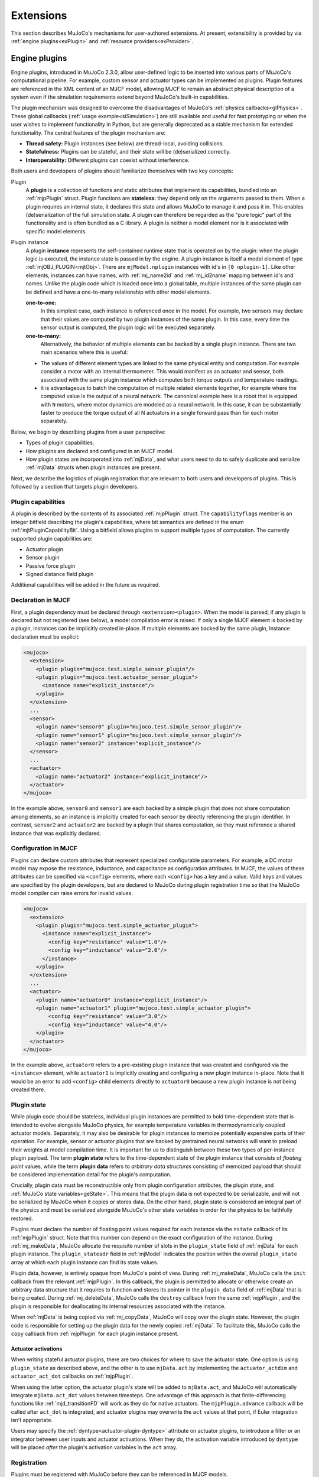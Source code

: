 .. _exExtension:

Extensions
----------

This section describes MuJoCo's mechanisms for user-authored extensions. At present, extensibility is provided by
via :ref:`engine plugins<exPlugin>` and :ref:`resource providers<exProvider>`.

.. _exPlugin:

Engine plugins
~~~~~~~~~~~~~~

Engine plugins, introduced in MuJoCo 2.3.0, allow user-defined logic to be inserted into various parts of MuJoCo's
computational pipeline. For example, custom sensor and actuator types can be implemented as plugins. Plugin features are
referenced in the XML content of an MJCF model, allowing MJCF to remain an abstract physical description of
a system even if the simulation requirements extend beyond MuJoCo's built-in capabilities.

The plugin mechanism was designed to overcome the disadvantages of MuJoCo's :ref:`physics callbacks<glPhysics>`. These
global callbacks (:ref:`usage example<siSimulation>`) are still available and useful for fast prototyping or when
the user wishes to implement functionality in Python, but are generally deprecated as a stable mechanism for extended
functionality. The central features of the plugin mechanism are:

- **Thread safety:** Plugin instances (see below) are thread-local, avoiding collisions.
- **Statefulness:** Plugins can be stateful, and their state will be (de)serialized correctly.
- **Interoperability:** Different plugins can coexist without interference.

Both users and developers of plugins should familiarize themselves with two key concepts:

Plugin
  A **plugin** is a collection of functions and static attributes that implement its capabilities, bundled into an
  :ref:`mjpPlugin` struct. Plugin functions are **stateless**: they depend only on the
  arguments passed to them. When a plugin requires an internal state, it declares this state
  and allows MuJoCo to manage it and pass it in. This enables (de)serialization of the full simulation state.
  A plugin can therefore be regarded as the "pure logic" part of the functionality and is often bundled as a C library.
  A plugin is neither a model element nor is it associated with specific model elements.

Plugin instance
  A plugin **instance** represents the self-contained runtime state that is operated on by the
  plugin: when the plugin logic is executed, the instance state is passed in by the engine.
  A plugin instance is itself a model element of type :ref:`mjOBJ_PLUGIN<mjtObj>`.
  There are ``mjModel.nplugin`` instances with id's in ``[0 nplugin-1]``. Like other elements, instances
  can have names, with :ref:`mj_name2id` and :ref:`mj_id2name` mapping between id's and names. Unlike the
  plugin code which is loaded once into a global table, multiple instances of the same plugin can be defined and have a
  one-to-many relationship with other model elements.

  **one-to-one:**
    In this simplest case, each instance is referenced once in the model. For example,
    two sensors may declare that their values are computed by two plugin instances of the same plugin.
    In this case, every time the sensor output is computed, the plugin logic will be executed separately.

  **one-to-many:**
    Alternatively, the behavior of multiple elements can be backed by a single plugin instance. There are
    two main scenarios where this is useful:

  * The values of different element types are linked to the same physical entity and computation. For example
    consider a motor with an internal thermometer. This would manifest as an actuator and sensor, both associated with
    the same plugin instance which computes both torque outputs and temperature readings.
  * It is advantageous to batch the computation of multiple related elements together, for example where the computed
    value is the output of a neural network. The canonical example here is a robot that is equipped with ``N`` motors,
    where motor dynamics are modeled as a neural network. In this case, it can be substantially faster to produce the
    torque output of all N actuators in a single forward pass than for each motor separately.

Below, we begin by describing plugins from a user perspective:

* Types of plugin capabilities.
* How plugins are declared and configured in an MJCF model.
* How plugin states are incorporated into :ref:`mjData`, and what users need to do to safely duplicate and serialize
  :ref:`mjData` structs when plugin instances are present.

Next, we describe the logistics of plugin registration that are relevant to both users and developers of plugins. This
is followed by a section that targets plugin developers.

.. _exCapabilities:

Plugin capabilities
^^^^^^^^^^^^^^^^^^^

A plugin is described by the contents of its associated :ref:`mjpPlugin` struct. The ``capabilityflags`` member is an
integer bitfield describing the plugin's capabilities, where bit semantics are defined in the enum
:ref:`mjtPluginCapabilityBit`. Using a bitfield allows plugins to support multiple types of computation. The currently
supported plugin capabilities are:

* Actuator plugin
* Sensor plugin
* Passive force plugin
* Signed distance field plugin

Additional capabilities will be added in the future as required.


.. _exDeclaration:

Declaration in MJCF
^^^^^^^^^^^^^^^^^^^

First, a plugin dependency must be declared through ``<extension><plugin>``. When the model is parsed, if any plugin
is declared but not registered (see below), a model compilation error is raised. If only a single MJCF element is
backed by a plugin, instances can be implicitly created in-place. If multiple elements are backed by the same plugin,
instance declaration must be explicit:

.. code:: xml

   <mujoco>
     <extension>
       <plugin plugin="mujoco.test.simple_sensor_plugin"/>
       <plugin plugin="mujoco.test.actuator_sensor_plugin">
         <instance name="explicit_instance"/>
       </plugin>
     </extension>
     ...
     <sensor>
       <plugin name="sensor0" plugin="mujoco.test.simple_sensor_plugin"/>
       <plugin name="sensor1" plugin="mujoco.test.simple_sensor_plugin"/>
       <plugin name="sensor2" instance="explicit_instance"/>
     </sensor>
     ...
     <actuator>
       <plugin name="actuator2" instance="explicit_instance"/>
     </actuator>
   </mujoco>

In the example above, ``sensor0`` and ``sensor1`` are each backed by a simple plugin that does not share computation
among elements, so an instance is implicitly created for each sensor by directly referencing the plugin identifier.
In contrast, ``sensor2`` and ``actuator2`` are backed by a plugin that shares computation, so they must reference a
shared instance that was explicitly declared.


.. _exConfiguration:

Configuration in MJCF
^^^^^^^^^^^^^^^^^^^^^

Plugins can declare custom attributes that represent specialized configurable parameters. For example, a DC motor model
may expose the resistance, inductance, and capacitance as configuration attributes. In MJCF, the values of these
attributes can be specified via ``<config>`` elements, where each ``<config>`` has a key and a value. Valid keys and
values are specified by the plugin developers, but are declared to MuJoCo during plugin registration time so that the
MuJoCo model compiler can raise errors for invalid values.

.. code:: xml

   <mujoco>
     <extension>
       <plugin plugin="mujoco.test.simple_actuator_plugin">
         <instance name="explicit_instance">
           <config key="resistance" value="1.0"/>
           <config key="inductance" value="2.0"/>
         </instance>
       </plugin>
     </extension>
     ...
     <actuator>
       <plugin name="actuator0" instance="explicit_instance"/>
       <plugin name="actuator1" plugin="mujoco.test.simple_actuator_plugin">
           <config key="resistance" value="3.0"/>
           <config key="inductance" value="4.0"/>
       </plugin>
     </actuator>
   </mujoco>

In the example above, ``actuator0`` refers to a pre-existing plugin instance that was created and configured via the
``<instance>`` element, while ``actuator1`` is implicitly creating and configuring a new plugin instance in-place. Note
that it would be an error to add ``<config>`` child elements directly to ``actuator0`` because a new plugin instance is
not being created there.

.. _exPluginState:

Plugin state
^^^^^^^^^^^^

While plugin code should be stateless, individual plugin instances are permitted to hold time-dependent state that is
intended to evolve alongside MuJoCo physics, for example temperature variables in thermodynamically coupled actuator
models. Separately, it may also be desirable for plugin instances to memoize potentially expensive parts of their
operation. For example, sensor or actuator plugins that are backed by pretrained neural networks will want to preload
their weights at model compilation time. It is important for us to distinguish between these two types of per-instance
plugin payload. The term **plugin state** refers to the time-dependent state of the plugin instance that consists of
*floating point* values, while the term **plugin data** refers to *arbitrary data structures* consisting of memoized
payload that should be considered implementation detail for the plugin's computation.

Crucially, plugin data must be reconstructible only from plugin configuration attributes, the plugin state,
and :ref:`MuJoCo state variables<geState>`. This means that the plugin data is not expected to be serializable, and will
not be serialized by MuJoCo when it copies or stores data. On the other hand, plugin state is considered an integral
part of the physics and must be serialized alongside MuJoCo's other state variables in order for the physics to be
faithfully restored.

Plugins must declare the number of floating point values required for each instance via the ``nstate`` callback of its
:ref:`mjpPlugin` struct. Note that this number can depend on the exact configuration of the instance. During
:ref:`mj_makeData`, MuJoCo allocate the requisite number of slots in the ``plugin_state`` field of :ref:`mjData` for
each plugin instance. The ``plugin_stateadr`` field in :ref:`mjModel` indicates the position within the overall
``plugin_state`` array at which each plugin instance can find its state values.

Plugin data, however, is entirely opaque from MuJoCo's point of view. During :ref:`mj_makeData`, MuJoCo calls the
``init`` callback from the relevant :ref:`mjpPlugin`. In this callback, the plugin is permitted to allocate or otherwise
create an arbitrary data structure that it requires to function and stores its pointer in the ``plugin_data`` field of
:ref:`mjData` that is being created. During :ref:`mj_deleteData`, MuJoCo calls the ``destroy`` callback from the same
:ref:`mjpPlugin`, and the plugin is responsible for deallocating its internal resources associated with the instance.

When :ref:`mjData` is being copied via :ref:`mj_copyData`, MuJoCo will copy over the plugin state. However, the plugin
code is responsible for setting up the plugin data for the newly copied :ref:`mjData`. To facilitate this, MuJoCo calls
the ``copy`` callback from :ref:`mjpPlugin` for each plugin instance present.

.. _exActuatorAct:

Actuator activations
""""""""""""""""""""

When writing stateful actuator plugins, there are two choices for where to save the actuator state. One option is using
``plugin_state`` as described above, and the other is to use ``mjData.act`` by implementing the ``actuator_actdim`` and
``actuator_act_dot`` callbacks on :ref:`mjpPlugin`.

When using the latter option, the actuator plugin's state will be added to ``mjData.act``, and MuJoCo will
automatically integrate ``mjData.act_dot`` values between timesteps. One advantage of this approach is that
finite-differencing functions like :ref:`mjd_transitionFD` will work as they do for native actuators. The
``mjpPlugin.advance`` callback will be called after ``act_dot`` is integrated, and actuator plugins may overwrite
the ``act`` values at that point, if Euler integration isn't appropriate.

Users may specify the :ref:`dyntype<actuator-plugin-dyntype>` attribute on actuator plugins, to introduce a filter or
an integrator between user inputs and actuator activations. When they do, the activation variable introduced by
``dyntype`` will be placed *after* the plugin's activation variables in the ``act`` array.

.. _exRegistration:

Registration
^^^^^^^^^^^^

Plugins must be registered with MuJoCo before they can be referenced in MJCF models.

One-off plugins that are intended to support a specific application (or throwaway plugins that are implemented to help
troubleshoot issues with a model) can be statically linked into the application. This can be as simple as preparing an
:ref:`mjpPlugin` struct in the ``main`` function, then passing it to :ref:`mjp_registerPlugin` to be registered with
MuJoCo.

Generally, reusable plugins are expected to be packaged as dynamic libraries. A dynamic library containing one or more
MuJoCo plugins should make sure that all plugins are registered when the library is loaded. In GCC-compatible compilers,
this can be achieved by calling :ref:`mjp_registerPlugin` in a function that is declared with
``__attribute__((constructor))``, while in MSVC this can be done in a DLL entry point (canonically known as
``DllMain``). MuJoCo provides a convenience macro :ref:`mjPLUGIN_LIB_INIT` that expands to either of these
constructs depending on the compiler used.

Users of plugins that are delivered as dynamic libraries as described above can load the library using the function
:ref:`mj_loadPluginLibrary`. This is the preferred way to load dynamic libraries containing MuJoCo plugins (rather than,
say, calling ``dlopen`` or ``LoadLibraryA`` directly) since the exact way in which MuJoCo expects dynamic libraries to
auto-register plugins may change over time, but :ref:`mj_loadPluginLibrary` is expected to also evolve to reflect the
best practices.

For applications that need to be able to load arbitrary user-provided MJCF models, it may be desirable to automatically
scan and load all dynamic libraries found without a specific directory. Users who bring along an MJCF that requires a
plugin can then be instructed to place the requisite plugin libraries in the relevant directory. For example, this is
what is done in the :ref:`saSimulate` interactive viewer application. The :ref:`mj_loadAllPluginLibraries` function is
provided for this scan-and-load use case.

.. _exWriting:

Writing plugins
^^^^^^^^^^^^^^^

This section, targeted at developers, is incomplete. We encourage people who wish to write their own plugins
to contact the MuJoCo development team for help. A good starting point for experienced developers is the
`associated tests <https://github.com/google-deepmind/mujoco/blob/main/test/engine/engine_plugin_test.cc>`_ and the
first-party plugins in the `first-party plugin directory <https://github.com/google-deepmind/mujoco/tree/main/plugin>`_.

A future version of this section will include:

* The content of the :ref:`mjpPlugin` struct.
* Which functions and properties need to be provided in order to define a plugin.
* How to declare custom MJCF attributes for a plugin.
* Things that developers need to keep in mind in order to ensure that plugins function correctly when :ref:`mjData` is
  copied, stepped, or reset.

Currently, there are three directories of first-party plugins:

* **elasticity:** The plugins in the `elasticity/
  <https://github.com/google-deepmind/mujoco/tree/main/plugin/elasticity>`__ directory are passive forces based on
  continuum mechanics for 1-dimensional and 3-dimensional bodies. The 1D model is invariant under rotations and captures
  the large deformation of elastic cables, decoupling twisting and bending strains. The 3D solid is a `Saint
  Venant-Kirchhoff <https://en.wikipedia.org/wiki/Hyperelastic_material#Saint_Venant%E2%80%93Kirchhoff_model>`__ model
  discretized with piecewise linear finite elements, which is suitable for large deformations with small strains. See
  also :ref:`composite <CComposite>` and :ref:`deformable <CDeformable>` objects. For more information, please see the
  `README <https://github.com/google-deepmind/mujoco/blob/main/plugin/elasticity/README.md>`__.
* **sensor:** The plugins in the `sensor/ <https://github.com/google-deepmind/mujoco/tree/main/plugin/sensor>`__
  directory implement custom sensors. Currently the sole sensor plugin is the touch grid sensor, see the
  `README <https://github.com/google-deepmind/mujoco/blob/main/plugin/sensor/README.md>`__ for details.
* **sdf:** The plugins in the `sdf/ <https://github.com/google-deepmind/mujoco/tree/main/plugin/sdf>`__ directory
  specify custom shapes in a mesh-free manner, by defining methods computing a signed distance field and its gradient at
  query points. This shape then acts as a new geom type in the collision table at the top of `engine_collision_driver.c
  <https://github.com/google-deepmind/mujoco/blob/main/src/engine/engine_collision_driver.c>`__. For more information
  concerning the available SDFs and how to write your own implicit geometry, please see the `README
  <https://github.com/google-deepmind/mujoco/blob/main/plugin/sdf/README.md>`__. The rest of this section will give more
  detail concerning the collision algorithm and the plugin engine interface.

  Collision points are found by minimizing a quadratic form of the two colliding SDFs via gradient descent.
  Because SDFs are non-convex, multiple starting points are required in order to converge to multiple local minima.
  The number of starting points is set using :ref:`sdf_initpoints<option-sdf_initpoints>`, and are
  initialized using the Halton sequence inside the intersection of the axis-aligned bounding boxes.
  The number of gradient descent iterations is set using :ref:`sdf_iterations<option-sdf_iterations>`.

  While *exact* SDFs---encoding the precise signed distance to the surface---are preferred, collisions are possible with
  any function whose value vanishes at the surface and grows monotonically away from it, with a negative sign in the
  interior. For such functions, it is still possible to find collisons, albeit with a possibly
  increased number of starting points.

  The ``sdf_distance`` method is called by the compiler to produce a visual mesh for rendering using the marching cubes
  algorithm implemented by `MarchingCubeCpp <https://github.com/aparis69/MarchingCubeCpp>`__.

  Future improvement to the gradient descent algorithm, such as a line search which takes advantage of the properties of
  SDFs, might reduce the number of iterations and/or starting points.

For the sdf plugin, the following methods need to be specified

``sdf_distance``:
  Returns the signed distance of the query point given in local coordinates.

``sdf_staticdistance``:
  This is the static version of the previous function, taking config attributes as additional inputs. This function is
  required because mesh creation occurs during model compilation before the plugin object has been instantiated.

``sdf_gradient``:
  Computes the gradient in local coodinates of the SDF at the query point.

``sdf_aabb``:
  Computes the axis-aligned bounding box in local coordinates. This volume is voxelized uniformly before the call to
  the marching cubes algorithm.

.. _exProvider:

Resource providers
~~~~~~~~~~~~~~~~~~

Resource providers extend MuJoCo to load assets (XML files, meshes, textures, and etc.) that don't necessarily come from
the OS filesystem or the Virtual File System (:ref:`mjVFS`). For example, downloading assets from the Internet could be
implemented as a resource provider. These extensions are handled abstractly in MuJoCo via the :ref:`mjResource` struct.

.. _exProviderStructure:

Overview
^^^^^^^^

Creating a new resource provider works by registering a :ref:`mjpResourceProvider` struct via
:ref:`mjp_registerResourceProvider` in a global table. Once a resource provider is registered it can be used by all
loading functions. The :ref:`mjpResourceProvider` struct stores three types of fields:

.. _Uniform Resource Identifier: https://en.wikipedia.org/wiki/Uniform_Resource_Identifier

Resource prefix

  Resources are identified by prefixes in their name. The chosen prefix should have a valid `Uniform Resource
  Identifier`_ (URI) scheme syntax. Resource names should also have a valid URI syntax, however this isn't enforced. A
  resource name with the syntax ``{prefix}:{filename}`` will match a provider using the scheme ``prefix``.  For
  instance, a resource provider accessing assets via the Internet might use ``http`` as its scheme. In this case a
  resource with the name ``http://www.example.com/myasset.obj`` would match against this resource provider. Schemes are
  case-insensitive so that ``HTTP://www.example.com/myasset.obj`` will also match. Note the importance of the colon.
  URI syntax requires that a colon follows the prefix in a resource name in order to match against a scheme. For example
  ``https://www.example.com/myasset.obj`` would NOT be a match since the scheme is designated as ``https``.

Callbacks
  There are three callbacks that a resource provider is required to implement: :ref:`open<mjfOpenResource>`,
  :ref:`read<mjfReadResource>`, and :ref:`close<mjfCloseResource>`. The other two callback
  :ref:`getdir<mjfGetResourceDir>` and :ref:`modified<mjfResourceModified>` are optional. More details on these callbacks
  are given below.

Data Pointer
  Lastly, there's an opaque data pointer for the provider to pass data into the callbacks. This data pointer is constant
  within a given model.

Resource providers work via callbacks:

- :ref:`mjfOpenResource<mjfOpenResource>`: The open callback takes a single parameter of type :ref:`mjResource`.  The
  name field of the resource should be used to verify that the resource exists and populate the resource data field with
  any extra information needed for the resource. On failure this callback should return 0 (false) or else 1 (true).
- :ref:`mjfReadResource<mjfReadResource>`: The read callback takes as arguments a :ref:`mjResource` and a pointer to a
  void pointer called the ``buffer``. The read callback should point the ``buffer`` pointer to the location of where the
  bytes of the resource can be read and return the number of bytes pointed to in the ``buffer``.  On failure, this
  callback should return -1.
- :ref:`mjfCloseResource<mjfCloseResource>`: This callback takes a single parameter of type :ref:`mjResource`, and
  should be used to free any memory allocated in the data field in the supplied resource.
- :ref:`mjfGetResourceDir<mjfGetResourceDir>`: This callback is optional and is used to extract the directory from a
  resource name.  For example, the resource name ``http://www.example.com/myasset.obj`` would have
  ``http://www.example.com/`` as its directory.
- :ref:`mjfResourceModified<mjfResourceModified>`: This callback is optional and is used to check if an existing
  opened resource has been modifed from its orginal source.

.. _exProviderUsage:

Usage
^^^^^

When a resource provider is registered, it can be used immediately to open assets. If the asset filename has a prefix
that matches with the prefix of a registered provider, then that provider will be used to load the asset.

.. _exProviderExample:

Example
"""""""

.. _data URI scheme: https://en.wikipedia.org/wiki/Data_URI_scheme

This section provides a basic example of a resource provider that reads from a `data URI scheme`_. First we implement
the callbacks:

.. code-block:: C

   int data_open_callback(mjResource* resource) {
     // call some util function to validate
     if (!is_valid_data_uri(resource->name)) {
       return 0; // return failure
     }

     // some upper bound for the data
     resource->data = mju_malloc(get_data_uri_size(resource->name));
     if (resource->data == NULL) {
       return 0; // return failure
     }

     // fill data from string (some util function)
     get_data_uri(resource->name, &data);
   }

   int str_read_callback(mjResource* resource, const void** buffer) {
     *buffer = resource->data;
     return get_data_uri_size(resource->name);
   }

   void str_close_callback(mjResource* resource) {
     mju_free(resource->data);
   }

Next we create the resource provider and register it with MuJoCo:

.. code-block:: C

   mjpResourceProvider resourceProvider = {
     .prefix = "data",
     .open = str_open_callback,
     .read = str_read_callback,
     .close = str_close_callback,
     .getdir = NULL
   };

   // return positive number on success
   if (!mjp_registerResourceProvider(&resourceProvider)) {
     // ...
     // return failure
   }

Now we can write assets as strings in our MJCF files:

.. code-block:: xml

   <asset>
     <texture name="grid" file="grid.png" type="2d"/>
     <mesh content-type="model/obj" file="data:model/obj;base65,I215IG9iamVjdA0KdiAxIDAgMA0KdiAwIDEgMA0KdiAwIDAgMQ=="/>
     ...
   </asset>
